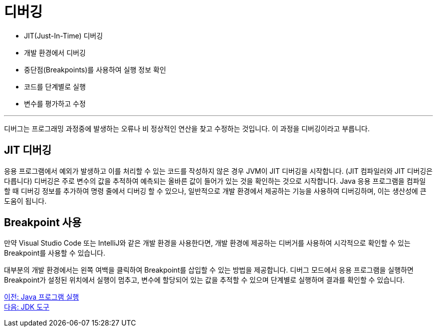 = 디버깅

* JIT(Just-In-Time) 디버깅
* 개발 환경에서 디버깅
* 중단점(Breakpoints)를 사용하여 실행 정보 확인
* 코드를 단계별로 실행
* 변수를 평가하고 수정

---

디버그는 프로그래밍 과정중에 발생하는 오류나 비 정상적인 연산을 찾고 수정하는 것입니다. 이 과정을 디버깅이라고 부릅니다.

== JIT 디버깅
응용 프로그램에서 예외가 발생하고 이를 처리할 수 있는 코드를 작성하지 않은 경우 JVM이 JIT 디버깅을 시작합니다. (JIT 컴파일러와 JIT 디버깅은 다릅니다) 디버깅은 주로 변수의 값을 추적하여 예측되는 올바른 값이 들어가 있는 것을 확인하는 것으로 시작합니다. Java 응용 프로그램을 컴파일 할 때 디버깅 정보를 추가하여 명령 줄에서 디버깅 할 수 있으나, 일반적으로 개발 환경에서 제공하는 기능을 사용하여 디버깅하며, 이는 생산성에 큰 도움이 됩니다.

== Breakpoint 사용

만약 Visual Studio Code 또는 IntelliJ와 같은 개발 환경을 사용한다면, 개발 환경에 제공하는 디버거를 사용하여 시각적으로 확인할 수 있는 Breakpoint를 사용할 수 있습니다. 

대부분의 개발 환경에서는 왼쪽 여백을 클릭하여 Breakpoint를 삽입할 수 있는 방법을 제공합니다. 디버그 모드에서 응용 프로그램을 실행하면 Breakpoint가 설정된 위치에서 실행이 멈추고, 변수에 할당되어 있는 값을 추적할 수 있으며 단계별로 실행하며 결과를 확인할 수 있습니다.

link:./19_run_java_program.adoc[이전: Java 프로그램 실행] +
link:./21_jdk_tools.adoc[다음: JDK 도구]